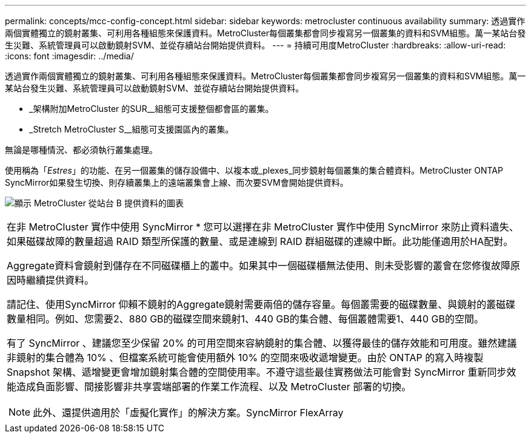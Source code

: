 ---
permalink: concepts/mcc-config-concept.html 
sidebar: sidebar 
keywords: metrocluster continuous availability 
summary: 透過實作兩個實體獨立的鏡射叢集、可利用各種組態來保護資料。MetroCluster每個叢集都會同步複寫另一個叢集的資料和SVM組態。萬一某站台發生災難、系統管理員可以啟動鏡射SVM、並從存續站台開始提供資料。 
---
= 持續可用度MetroCluster
:hardbreaks:
:allow-uri-read: 
:icons: font
:imagesdir: ../media/


[role="lead"]
透過實作兩個實體獨立的鏡射叢集、可利用各種組態來保護資料。MetroCluster每個叢集都會同步複寫另一個叢集的資料和SVM組態。萬一某站台發生災難、系統管理員可以啟動鏡射SVM、並從存續站台開始提供資料。

* _架構附加MetroCluster 的SUR__組態可支援整個都會區的叢集。
* _Stretch MetroCluster S__組態可支援園區內的叢集。


無論是哪種情況、都必須執行叢集處理。

使用稱為「_Estres_」的功能、在另一個叢集的儲存設備中、以複本或_plexes_同步鏡射每個叢集的集合體資料。MetroCluster ONTAP SyncMirror如果發生切換、則存續叢集上的遠端叢集會上線、而次要SVM會開始提供資料。

image:metrocluster.gif["顯示 MetroCluster 從站台 B 提供資料的圖表"]

|===


 a| 
在非 MetroCluster 實作中使用 SyncMirror *
您可以選擇在非 MetroCluster 實作中使用 SyncMirror 來防止資料遺失、如果磁碟故障的數量超過 RAID 類型所保護的數量、或是連線到 RAID 群組磁碟的連線中斷。此功能僅適用於HA配對。

Aggregate資料會鏡射到儲存在不同磁碟櫃上的叢中。如果其中一個磁碟櫃無法使用、則未受影響的叢會在您修復故障原因時繼續提供資料。

請記住、使用SyncMirror 仰賴不鏡射的Aggregate鏡射需要兩倍的儲存容量。每個叢需要的磁碟數量、與鏡射的叢磁碟數量相同。例如、您需要2、880 GB的磁碟空間來鏡射1、440 GB的集合體、每個叢體需要1、440 GB的空間。

有了 SyncMirror 、建議您至少保留 20% 的可用空間來容納鏡射的集合體、以獲得最佳的儲存效能和可用度。雖然建議非鏡射的集合體為 10% 、但檔案系統可能會使用額外 10% 的空間來吸收遞增變更。由於 ONTAP 的寫入時複製 Snapshot 架構、遞增變更會增加鏡射集合體的空間使用率。不遵守這些最佳實務做法可能會對 SyncMirror 重新同步效能造成負面影響、間接影響非共享雲端部署的作業工作流程、以及 MetroCluster 部署的切換。


NOTE: 此外、還提供適用於「虛擬化實作」的解決方案。SyncMirror FlexArray

|===